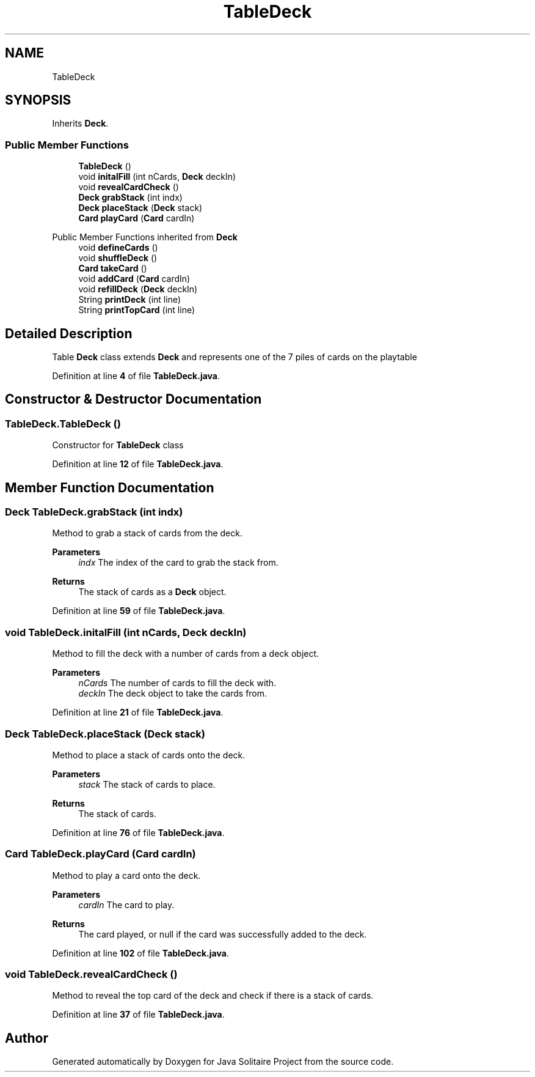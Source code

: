 .TH "TableDeck" 3 "Version 1.0" "Java Solitaire Project" \" -*- nroff -*-
.ad l
.nh
.SH NAME
TableDeck
.SH SYNOPSIS
.br
.PP
.PP
Inherits \fBDeck\fP\&.
.SS "Public Member Functions"

.in +1c
.ti -1c
.RI "\fBTableDeck\fP ()"
.br
.ti -1c
.RI "void \fBinitalFill\fP (int nCards, \fBDeck\fP deckIn)"
.br
.ti -1c
.RI "void \fBrevealCardCheck\fP ()"
.br
.ti -1c
.RI "\fBDeck\fP \fBgrabStack\fP (int indx)"
.br
.ti -1c
.RI "\fBDeck\fP \fBplaceStack\fP (\fBDeck\fP stack)"
.br
.ti -1c
.RI "\fBCard\fP \fBplayCard\fP (\fBCard\fP cardIn)"
.br
.in -1c

Public Member Functions inherited from \fBDeck\fP
.in +1c
.ti -1c
.RI "void \fBdefineCards\fP ()"
.br
.ti -1c
.RI "void \fBshuffleDeck\fP ()"
.br
.ti -1c
.RI "\fBCard\fP \fBtakeCard\fP ()"
.br
.ti -1c
.RI "void \fBaddCard\fP (\fBCard\fP cardIn)"
.br
.ti -1c
.RI "void \fBrefillDeck\fP (\fBDeck\fP deckIn)"
.br
.ti -1c
.RI "String \fBprintDeck\fP (int line)"
.br
.ti -1c
.RI "String \fBprintTopCard\fP (int line)"
.br
.in -1c
.SH "Detailed Description"
.PP 
Table \fBDeck\fP class extends \fBDeck\fP and represents one of the 7 piles of cards on the playtable 
.PP
Definition at line \fB4\fP of file \fBTableDeck\&.java\fP\&.
.SH "Constructor & Destructor Documentation"
.PP 
.SS "TableDeck\&.TableDeck ()"
Constructor for \fBTableDeck\fP class 
.PP
Definition at line \fB12\fP of file \fBTableDeck\&.java\fP\&.
.SH "Member Function Documentation"
.PP 
.SS "\fBDeck\fP TableDeck\&.grabStack (int indx)"
Method to grab a stack of cards from the deck\&. 
.PP
\fBParameters\fP
.RS 4
\fIindx\fP The index of the card to grab the stack from\&. 
.RE
.PP
\fBReturns\fP
.RS 4
The stack of cards as a \fBDeck\fP object\&. 
.RE
.PP

.PP
Definition at line \fB59\fP of file \fBTableDeck\&.java\fP\&.
.SS "void TableDeck\&.initalFill (int nCards, \fBDeck\fP deckIn)"
Method to fill the deck with a number of cards from a deck object\&. 
.PP
\fBParameters\fP
.RS 4
\fInCards\fP The number of cards to fill the deck with\&. 
.br
\fIdeckIn\fP The deck object to take the cards from\&. 
.RE
.PP

.PP
Definition at line \fB21\fP of file \fBTableDeck\&.java\fP\&.
.SS "\fBDeck\fP TableDeck\&.placeStack (\fBDeck\fP stack)"
Method to place a stack of cards onto the deck\&. 
.PP
\fBParameters\fP
.RS 4
\fIstack\fP The stack of cards to place\&. 
.RE
.PP
\fBReturns\fP
.RS 4
The stack of cards\&. 
.RE
.PP

.PP
Definition at line \fB76\fP of file \fBTableDeck\&.java\fP\&.
.SS "\fBCard\fP TableDeck\&.playCard (\fBCard\fP cardIn)"
Method to play a card onto the deck\&. 
.PP
\fBParameters\fP
.RS 4
\fIcardIn\fP The card to play\&. 
.RE
.PP
\fBReturns\fP
.RS 4
The card played, or null if the card was successfully added to the deck\&. 
.RE
.PP

.PP
Definition at line \fB102\fP of file \fBTableDeck\&.java\fP\&.
.SS "void TableDeck\&.revealCardCheck ()"
Method to reveal the top card of the deck and check if there is a stack of cards\&. 
.PP
Definition at line \fB37\fP of file \fBTableDeck\&.java\fP\&.

.SH "Author"
.PP 
Generated automatically by Doxygen for Java Solitaire Project from the source code\&.

